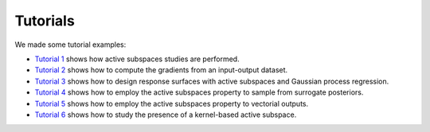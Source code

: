 Tutorials
^^^^^^^^^^

We made some tutorial examples:

- `Tutorial 1 <tutorial1intro.html>`_ shows how active subspaces studies are performed.
- `Tutorial 2 <tutorial2gradients.html>`_ shows how to compute the gradients from an input-output dataset.
- `Tutorial 3 <tutorial3response.html>`_ shows how to design response surfaces with active subspaces and Gaussian process regression.
- `Tutorial 4 <tutorial4inverse.html>`_ shows how to employ the active subspaces property to sample from surrogate posteriors.
- `Tutorial 5 <tutorial5spde.html>`_ shows how to employ the active subspaces property to vectorial outputs.
- `Tutorial 6 <tutorial6kas.html>`_ shows how to study the presence of a kernel-based active subspace.
